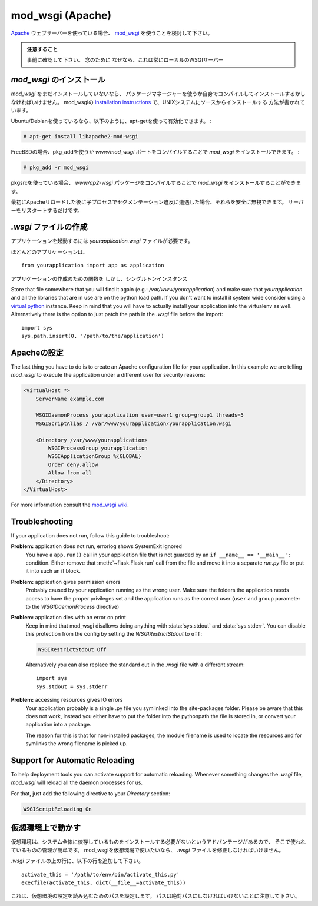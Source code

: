 .. _mod_wsgi-deployment:

mod_wsgi (Apache)
=================

.. If you are using the `Apache`_ webserver, consider using `mod_wsgi`_.

`Apache`_ ウェブサーバーを使っている場合、 `mod_wsgi`_ を使うことを検討して下さい。

.. Watch Out

   Please make sure in advance that any ``app.run()`` calls you might
   have in your application file are inside an ``if __name__ ==
   '__main__':`` block or moved to a separate file.  Just make sure it's
   not called because this will always start a local WSGI server which
   we do not want if we deploy that application to mod_wsgi.

.. admonition:: 注意すること

   事前に確認して下さい。
   念のために
   なぜなら、これは常にローカルのWSGIサーバー

.. _Apache: http://httpd.apache.org/

.. Installing `mod_wsgi`
   ---------------------

`mod_wsgi` のインストール
------------------------------

.. If you don't have `mod_wsgi` installed yet you have to either install it
   using a package manager or compile it yourself.  The mod_wsgi
   `installation instructions`_ cover source installations on UNIX systems.

`mod_wsgi` をまだインストールしていないなら、
パッケージマネージャーを使うか自身でコンパイルしてインストールするかしなければいけません。
mod_wsgiの `installation instructions`_ で、UNIXシステムにソースからインストールする
方法が書かれています。

.. If you are using Ubuntu/Debian you can apt-get it and activate it as
   follows:

Ubuntu/Debianを使っているなら、以下のように、apt-getを使って有効化できます。 :

.. sourcecode:: text

    # apt-get install libapache2-mod-wsgi

.. On FreeBSD install `mod_wsgi` by compiling the `www/mod_wsgi` port or by
   using pkg_add:

FreeBSDの場合、pkg_addを使うか `www/mod_wsgi` ポートをコンパイルすることで `mod_wsgi` をインストールできます。 :

.. sourcecode:: text

    # pkg_add -r mod_wsgi

.. If you are using pkgsrc you can install `mod_wsgi` by compiling the
   `www/ap2-wsgi` package.

pkgsrcを使っている場合、 `www/ap2-wsgi` パッケージをコンパイルすることで `mod_wsgi` をインストールすることができます。

.. If you encounter segfaulting child processes after the first apache
   reload you can safely ignore them.  Just restart the server.

最初にApacheリロードした後に子プロセスでセグメンテーション違反に遭遇した場合、それらを安全に無視できます。
サーバーをリスタートするだけです。

.. Creating a `.wsgi` file
   -----------------------

`.wsgi` ファイルの作成
--------------------------

.. To run your application you need a `yourapplication.wsgi` file.  This file
   contains the code `mod_wsgi` is executing on startup to get the application
   object.  The object called `application` in that file is then used as
   application.

アプリケーションを起動するには `yourapplication.wsgi` ファイルが必要です。



.. For most applications the following file should be sufficient::

ほとんどのアプリケーションは、 ::

    from yourapplication import app as application

.. If you don't have a factory function for application creation but a singleton
   instance you can directly import that one as `application`.

アプリケーションの作成のための関数を
しかし、シングルトンインスタンス

Store that file somewhere that you will find it again (e.g.:
`/var/www/yourapplication`) and make sure that `yourapplication` and all
the libraries that are in use are on the python load path.  If you don't
want to install it system wide consider using a `virtual python`_
instance.  Keep in mind that you will have to actually install your
application into the virtualenv as well.  Alternatively there is the
option to just patch the path in the `.wsgi` file before the import::

    import sys
    sys.path.insert(0, '/path/to/the/application')

.. Configuring Apache
   ------------------

Apacheの設定
------------------

The last thing you have to do is to create an Apache configuration file
for your application.  In this example we are telling `mod_wsgi` to
execute the application under a different user for security reasons:

.. sourcecode:: apache

    <VirtualHost *>
        ServerName example.com

        WSGIDaemonProcess yourapplication user=user1 group=group1 threads=5
        WSGIScriptAlias / /var/www/yourapplication/yourapplication.wsgi

        <Directory /var/www/yourapplication>
            WSGIProcessGroup yourapplication
            WSGIApplicationGroup %{GLOBAL}
            Order deny,allow
            Allow from all
        </Directory>
    </VirtualHost>

For more information consult the `mod_wsgi wiki`_.

.. _mod_wsgi: http://code.google.com/p/modwsgi/
.. _installation instructions: http://code.google.com/p/modwsgi/wiki/QuickInstallationGuide
.. _virtual python: http://pypi.python.org/pypi/virtualenv
.. _mod_wsgi wiki: http://code.google.com/p/modwsgi/wiki/

Troubleshooting
---------------

If your application does not run, follow this guide to troubleshoot:

**Problem:** application does not run, errorlog shows SystemExit ignored
    You have a ``app.run()`` call in your application file that is not
    guarded by an ``if __name__ == '__main__':`` condition.  Either
    remove that :meth:`~flask.Flask.run` call from the file and move it
    into a separate `run.py` file or put it into such an if block.

**Problem:** application gives permission errors
    Probably caused by your application running as the wrong user.  Make
    sure the folders the application needs access to have the proper
    privileges set and the application runs as the correct user
    (``user`` and ``group`` parameter to the `WSGIDaemonProcess`
    directive)

**Problem:** application dies with an error on print
    Keep in mind that mod_wsgi disallows doing anything with
    :data:`sys.stdout` and :data:`sys.stderr`.  You can disable this
    protection from the config by setting the `WSGIRestrictStdout` to
    ``off``:

    .. sourcecode:: apache

        WSGIRestrictStdout Off

    Alternatively you can also replace the standard out in the .wsgi file
    with a different stream::

        import sys
        sys.stdout = sys.stderr

**Problem:** accessing resources gives IO errors
    Your application probably is a single .py file you symlinked into
    the site-packages folder.  Please be aware that this does not work,
    instead you either have to put the folder into the pythonpath the
    file is stored in, or convert your application into a package.

    The reason for this is that for non-installed packages, the module
    filename is used to locate the resources and for symlinks the wrong
    filename is picked up.

Support for Automatic Reloading
-------------------------------

To help deployment tools you can activate support for automatic
reloading.  Whenever something changes the `.wsgi` file, `mod_wsgi` will
reload all the daemon processes for us.

For that, just add the following directive to your `Directory` section:

.. sourcecode:: apache

   WSGIScriptReloading On

.. Working with Virtual Environments
   ---------------------------------

仮想環境上で動かす
--------------------------

.. Virtual environments have the advantage that they never install the
   required dependencies system wide so you have a better control over what
   is used where.  If you want to use a virtual environment with mod_wsgi
   you have to modify your `.wsgi` file slightly.

仮想環境は、システム全体に依存しているものをインストールする必要がないというアドバンテージがあるので、
そこで使われているものの管理が簡単です。
mod_wsgiを仮想環境で使いたいなら、 `.wsgi` ファイルを修正しなければいけません。

.. Add the following lines to the top of your `.wsgi` file::

`.wsgi` ファイルの上の行に、以下の行を追加して下さい。 ::

    activate_this = '/path/to/env/bin/activate_this.py'
    execfile(activate_this, dict(__file__=activate_this))

.. This sets up the load paths according to the settings of the virtual
   environment.  Keep in mind that the path has to be absolute.

これは、仮想環境の設定を読み込むためのパスを設定します。
パスは絶対パスにしなければいけないことに注意して下さい。
